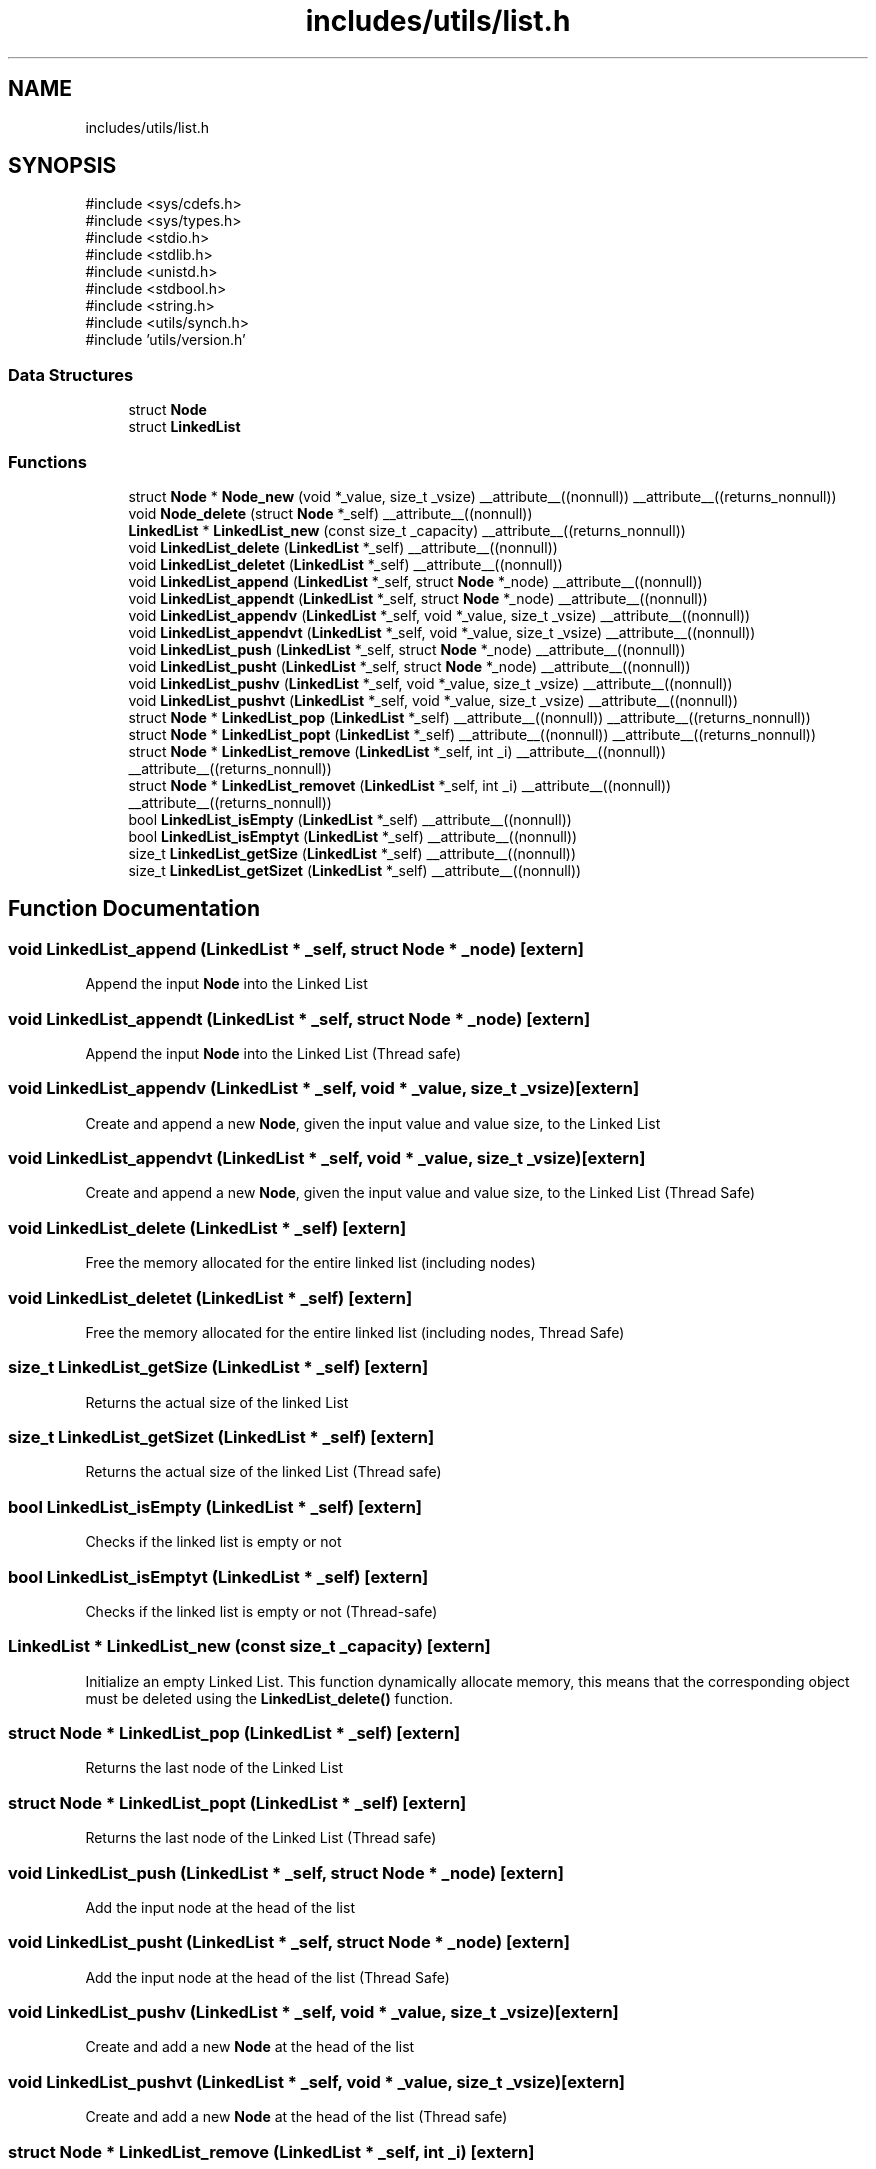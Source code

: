 .TH "includes/utils/list.h" 3 "Version v01.02d0" "libcnet" \" -*- nroff -*-
.ad l
.nh
.SH NAME
includes/utils/list.h
.SH SYNOPSIS
.br
.PP
\fR#include <sys/cdefs\&.h>\fP
.br
\fR#include <sys/types\&.h>\fP
.br
\fR#include <stdio\&.h>\fP
.br
\fR#include <stdlib\&.h>\fP
.br
\fR#include <unistd\&.h>\fP
.br
\fR#include <stdbool\&.h>\fP
.br
\fR#include <string\&.h>\fP
.br
\fR#include <utils/synch\&.h>\fP
.br
\fR#include 'utils/version\&.h'\fP
.br

.SS "Data Structures"

.in +1c
.ti -1c
.RI "struct \fBNode\fP"
.br
.ti -1c
.RI "struct \fBLinkedList\fP"
.br
.in -1c
.SS "Functions"

.in +1c
.ti -1c
.RI "struct \fBNode\fP * \fBNode_new\fP (void *_value, size_t _vsize) __attribute__((nonnull)) __attribute__((returns_nonnull))"
.br
.ti -1c
.RI "void \fBNode_delete\fP (struct \fBNode\fP *_self) __attribute__((nonnull))"
.br
.ti -1c
.RI "\fBLinkedList\fP * \fBLinkedList_new\fP (const size_t _capacity) __attribute__((returns_nonnull))"
.br
.ti -1c
.RI "void \fBLinkedList_delete\fP (\fBLinkedList\fP *_self) __attribute__((nonnull))"
.br
.ti -1c
.RI "void \fBLinkedList_deletet\fP (\fBLinkedList\fP *_self) __attribute__((nonnull))"
.br
.ti -1c
.RI "void \fBLinkedList_append\fP (\fBLinkedList\fP *_self, struct \fBNode\fP *_node) __attribute__((nonnull))"
.br
.ti -1c
.RI "void \fBLinkedList_appendt\fP (\fBLinkedList\fP *_self, struct \fBNode\fP *_node) __attribute__((nonnull))"
.br
.ti -1c
.RI "void \fBLinkedList_appendv\fP (\fBLinkedList\fP *_self, void *_value, size_t _vsize) __attribute__((nonnull))"
.br
.ti -1c
.RI "void \fBLinkedList_appendvt\fP (\fBLinkedList\fP *_self, void *_value, size_t _vsize) __attribute__((nonnull))"
.br
.ti -1c
.RI "void \fBLinkedList_push\fP (\fBLinkedList\fP *_self, struct \fBNode\fP *_node) __attribute__((nonnull))"
.br
.ti -1c
.RI "void \fBLinkedList_pusht\fP (\fBLinkedList\fP *_self, struct \fBNode\fP *_node) __attribute__((nonnull))"
.br
.ti -1c
.RI "void \fBLinkedList_pushv\fP (\fBLinkedList\fP *_self, void *_value, size_t _vsize) __attribute__((nonnull))"
.br
.ti -1c
.RI "void \fBLinkedList_pushvt\fP (\fBLinkedList\fP *_self, void *_value, size_t _vsize) __attribute__((nonnull))"
.br
.ti -1c
.RI "struct \fBNode\fP * \fBLinkedList_pop\fP (\fBLinkedList\fP *_self) __attribute__((nonnull)) __attribute__((returns_nonnull))"
.br
.ti -1c
.RI "struct \fBNode\fP * \fBLinkedList_popt\fP (\fBLinkedList\fP *_self) __attribute__((nonnull)) __attribute__((returns_nonnull))"
.br
.ti -1c
.RI "struct \fBNode\fP * \fBLinkedList_remove\fP (\fBLinkedList\fP *_self, int _i) __attribute__((nonnull)) __attribute__((returns_nonnull))"
.br
.ti -1c
.RI "struct \fBNode\fP * \fBLinkedList_removet\fP (\fBLinkedList\fP *_self, int _i) __attribute__((nonnull)) __attribute__((returns_nonnull))"
.br
.ti -1c
.RI "bool \fBLinkedList_isEmpty\fP (\fBLinkedList\fP *_self) __attribute__((nonnull))"
.br
.ti -1c
.RI "bool \fBLinkedList_isEmptyt\fP (\fBLinkedList\fP *_self) __attribute__((nonnull))"
.br
.ti -1c
.RI "size_t \fBLinkedList_getSize\fP (\fBLinkedList\fP *_self) __attribute__((nonnull))"
.br
.ti -1c
.RI "size_t \fBLinkedList_getSizet\fP (\fBLinkedList\fP *_self) __attribute__((nonnull))"
.br
.in -1c
.SH "Function Documentation"
.PP 
.SS "void LinkedList_append (\fBLinkedList\fP * _self, struct \fBNode\fP * _node)\fR [extern]\fP"
Append the input \fBNode\fP into the Linked List 
.SS "void LinkedList_appendt (\fBLinkedList\fP * _self, struct \fBNode\fP * _node)\fR [extern]\fP"
Append the input \fBNode\fP into the Linked List (Thread safe) 
.SS "void LinkedList_appendv (\fBLinkedList\fP * _self, void * _value, size_t _vsize)\fR [extern]\fP"
Create and append a new \fBNode\fP, given the input value and value size, to the Linked List 
.SS "void LinkedList_appendvt (\fBLinkedList\fP * _self, void * _value, size_t _vsize)\fR [extern]\fP"
Create and append a new \fBNode\fP, given the input value and value size, to the Linked List (Thread Safe) 
.SS "void LinkedList_delete (\fBLinkedList\fP * _self)\fR [extern]\fP"
Free the memory allocated for the entire linked list (including nodes) 
.SS "void LinkedList_deletet (\fBLinkedList\fP * _self)\fR [extern]\fP"
Free the memory allocated for the entire linked list (including nodes, Thread Safe) 
.SS "size_t LinkedList_getSize (\fBLinkedList\fP * _self)\fR [extern]\fP"
Returns the actual size of the linked List 
.SS "size_t LinkedList_getSizet (\fBLinkedList\fP * _self)\fR [extern]\fP"
Returns the actual size of the linked List (Thread safe) 
.SS "bool LinkedList_isEmpty (\fBLinkedList\fP * _self)\fR [extern]\fP"
Checks if the linked list is empty or not 
.SS "bool LinkedList_isEmptyt (\fBLinkedList\fP * _self)\fR [extern]\fP"
Checks if the linked list is empty or not (Thread-safe) 
.SS "\fBLinkedList\fP * LinkedList_new (const size_t _capacity)\fR [extern]\fP"
Initialize an empty Linked List\&. This function dynamically allocate memory, this means that the corresponding object must be deleted using the \fBLinkedList_delete()\fP function\&. 
.SS "struct \fBNode\fP * LinkedList_pop (\fBLinkedList\fP * _self)\fR [extern]\fP"
Returns the last node of the Linked List 
.SS "struct \fBNode\fP * LinkedList_popt (\fBLinkedList\fP * _self)\fR [extern]\fP"
Returns the last node of the Linked List (Thread safe) 
.SS "void LinkedList_push (\fBLinkedList\fP * _self, struct \fBNode\fP * _node)\fR [extern]\fP"
Add the input node at the head of the list 
.SS "void LinkedList_pusht (\fBLinkedList\fP * _self, struct \fBNode\fP * _node)\fR [extern]\fP"
Add the input node at the head of the list (Thread Safe) 
.SS "void LinkedList_pushv (\fBLinkedList\fP * _self, void * _value, size_t _vsize)\fR [extern]\fP"
Create and add a new \fBNode\fP at the head of the list 
.SS "void LinkedList_pushvt (\fBLinkedList\fP * _self, void * _value, size_t _vsize)\fR [extern]\fP"
Create and add a new \fBNode\fP at the head of the list (Thread safe) 
.SS "struct \fBNode\fP * LinkedList_remove (\fBLinkedList\fP * _self, int _i)\fR [extern]\fP"
Returns the element of the list corresponding to input index 
.SS "struct \fBNode\fP * LinkedList_removet (\fBLinkedList\fP * _self, int _i)\fR [extern]\fP"
Returns the element of the list corresponding to input index (Thread-safe) 
.SS "void Node_delete (struct \fBNode\fP * _self)\fR [extern]\fP"
Free the memory allocated for the input \fBNode\fP 
.SS "struct \fBNode\fP * Node_new (void * _value, size_t _vsize)\fR [extern]\fP"
Construct and return the pointer to a new \fBNode\fP initialized with given input values\&. Notice that, this function dynamically allocate memory when creating the new \fBNode\fP\&. Hence, the node should be freed using the Node_delete function\&. If the node is in a Linked List, then all nodes will be freed when the Linked List is deleted\&. 
.SH "Author"
.PP 
Generated automatically by Doxygen for libcnet from the source code\&.
